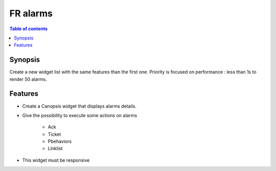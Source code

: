 FR alarms
---------

.. contents:: Table of contents


.. image:: ../_static/


Synopsis
========

Create a new widget list with the same features than the first one.  
Priority is focused on performance : less than 1s to render 50 alarms.


Features
========

- Create a Canopsis widget that displays alarms details.

- Give the possibility to execute some actions on alarms

    - Ack
    - Ticket
    - Pbehaviors
    - Linklist
    
- This widget must be responsive

